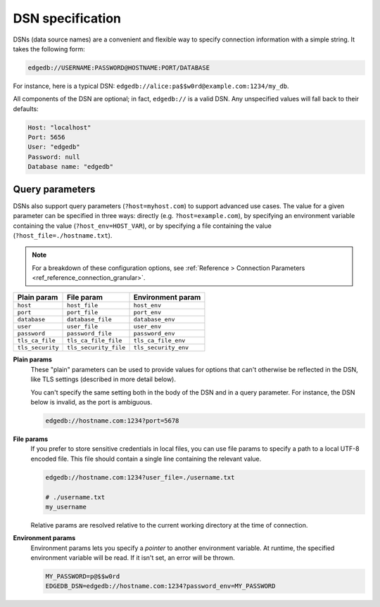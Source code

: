 .. _ref_dsn:

DSN specification
#################

DSNs (data source names) are a convenient and flexible way to specify
connection information with a simple string. It takes the following form:

.. code-block::

  edgedb://USERNAME:PASSWORD@HOSTNAME:PORT/DATABASE

For instance, here is a typical DSN:
``edgedb://alice:pa$$w0rd@example.com:1234/my_db``.

All components of the DSN are optional; in fact, ``edgedb://`` is a valid DSN.
Any unspecified values will fall back to their defaults:

.. code-block::

  Host: "localhost"
  Port: 5656
  User: "edgedb"
  Password: null
  Database name: "edgedb"

Query parameters
----------------

DSNs also support query parameters (``?host=myhost.com``) to support advanced
use cases. The value for a given parameter can be specified in three ways:
directly (e.g. ``?host=example.com``), by specifying an environment variable
containing the value (``?host_env=HOST_VAR``), or by specifying a file
containing the value (``?host_file=./hostname.txt``).

.. note::

  For a breakdown of these configuration options, see :ref:`Reference >
  Connection Parameters <ref_reference_connection_granular>`.

.. list-table::

  * - **Plain param**
    - **File param**
    - **Environment param**
  * - ``host``
    - ``host_file``
    - ``host_env``
  * - ``port``
    - ``port_file``
    - ``port_env``
  * - ``database``
    - ``database_file``
    - ``database_env``
  * - ``user``
    - ``user_file``
    - ``user_env``
  * - ``password``
    - ``password_file``
    - ``password_env``
  * - ``tls_ca_file``
    - ``tls_ca_file_file``
    - ``tls_ca_file_env``
  * - ``tls_security``
    - ``tls_security_file``
    - ``tls_security_env``

**Plain params**
  These "plain" parameters can be used to provide values for options that can't
  otherwise be reflected in the DSN, like TLS settings (described in more
  detail below).

  You can't specify the same setting both in the body of the DSN and in a query
  parameter. For instance, the DSN below is invalid, as the port is ambiguous.

  .. code-block::

    edgedb://hostname.com:1234?port=5678

**File params**
  If you prefer to store sensitive credentials in local files, you can use file
  params to specify a path to a local UTF-8 encoded file. This file should
  contain a single line containing the relevant value.

  .. code-block::

    edgedb://hostname.com:1234?user_file=./username.txt

    # ./username.txt
    my_username

  Relative params are resolved relative to the current working directory at the
  time of connection.

**Environment params**
  Environment params lets you specify a *pointer* to another environment
  variable. At runtime, the specified environment variable will be read. If it
  isn't set, an error will be thrown.

  .. code-block::

    MY_PASSWORD=p@$$w0rd
    EDGEDB_DSN=edgedb://hostname.com:1234?password_env=MY_PASSWORD

